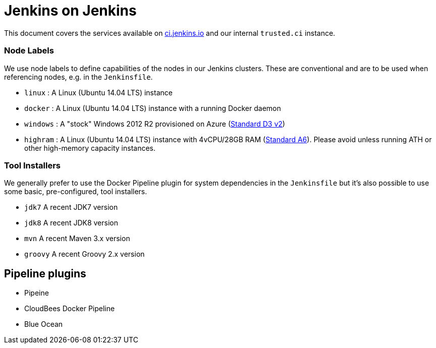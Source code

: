 = Jenkins on Jenkins

This document covers the services available on
link:https://ci.jenkins.io[ci.jenkins.io]
and our internal `trusted.ci` instance.


=== Node Labels

We use node labels to define capabilities of the nodes in our Jenkins clusters. These are conventional and are to be used
when referencing nodes, e.g. in the `Jenkinsfile`. 

* `linux` : A Linux (Ubuntu 14.04 LTS) instance
* `docker` : A Linux (Ubuntu 14.04 LTS) instance with a running Docker daemon
* `windows` : A "stock" Windows 2012 R2 provisioned on Azure
(link:https://azure.microsoft.com/en-us/documentation/articles/cloud-services-sizes-specs/[Standard D3 v2])
* `highram` : A Linux (Ubuntu 14.04 LTS) instance with 4vCPU/28GB RAM 
(link:https://azure.microsoft.com/en-us/documentation/articles/cloud-services-sizes-specs/[Standard A6]). Please avoid unless running ATH or other high-memory capacity instances.


=== Tool Installers

We generally prefer to use the Docker Pipeline plugin for system dependencies in the `Jenkinsfile` but it's also possible to use some basic, pre-configured, tool installers.

* `jdk7` A recent JDK7 version
* `jdk8` A recent JDK8 version
* `mvn` A recent Maven 3.x version
* `groovy` A recent Groovy 2.x version

== Pipeline plugins

* Pipeine
* CloudBees Docker Pipeline
* Blue Ocean
